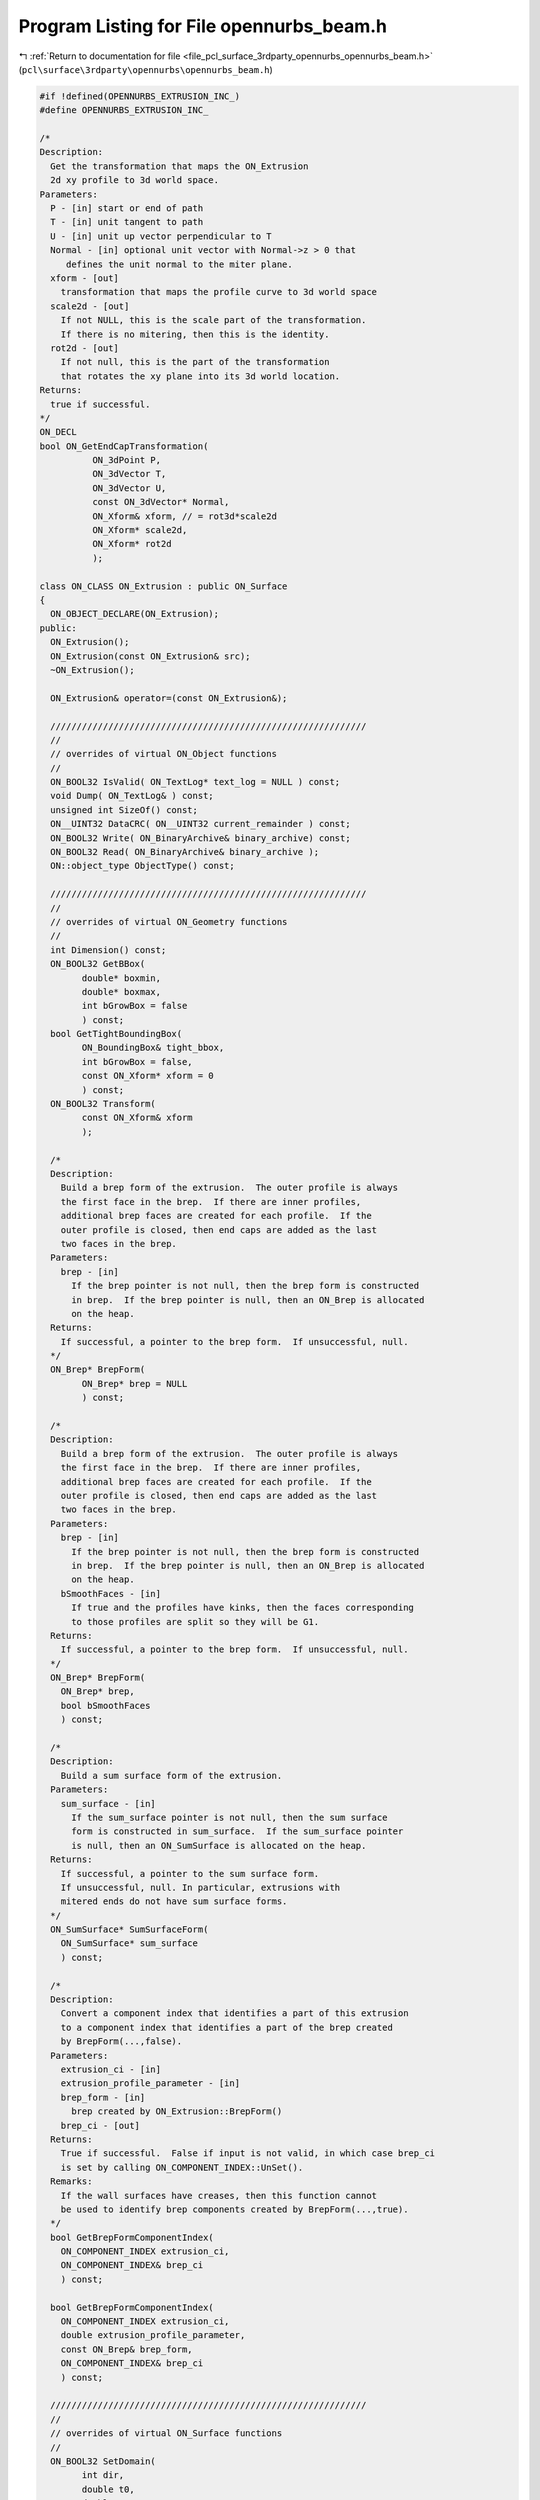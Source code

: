 
.. _program_listing_file_pcl_surface_3rdparty_opennurbs_opennurbs_beam.h:

Program Listing for File opennurbs_beam.h
=========================================

|exhale_lsh| :ref:`Return to documentation for file <file_pcl_surface_3rdparty_opennurbs_opennurbs_beam.h>` (``pcl\surface\3rdparty\opennurbs\opennurbs_beam.h``)

.. |exhale_lsh| unicode:: U+021B0 .. UPWARDS ARROW WITH TIP LEFTWARDS

.. code-block:: cpp

   #if !defined(OPENNURBS_EXTRUSION_INC_)
   #define OPENNURBS_EXTRUSION_INC_
   
   /*
   Description:
     Get the transformation that maps the ON_Extrusion 
     2d xy profile to 3d world space.
   Parameters:
     P - [in] start or end of path
     T - [in] unit tangent to path
     U - [in] unit up vector perpendicular to T
     Normal - [in] optional unit vector with Normal->z > 0 that
        defines the unit normal to the miter plane.
     xform - [out]
       transformation that maps the profile curve to 3d world space
     scale2d - [out]
       If not NULL, this is the scale part of the transformation.
       If there is no mitering, then this is the identity.
     rot2d - [out]
       If not null, this is the part of the transformation
       that rotates the xy plane into its 3d world location.
   Returns:
     true if successful.
   */
   ON_DECL
   bool ON_GetEndCapTransformation(
             ON_3dPoint P, 
             ON_3dVector T, 
             ON_3dVector U, 
             const ON_3dVector* Normal,
             ON_Xform& xform, // = rot3d*scale2d
             ON_Xform* scale2d,
             ON_Xform* rot2d
             );
   
   class ON_CLASS ON_Extrusion : public ON_Surface
   {
     ON_OBJECT_DECLARE(ON_Extrusion);
   public:
     ON_Extrusion();
     ON_Extrusion(const ON_Extrusion& src);
     ~ON_Extrusion();
   
     ON_Extrusion& operator=(const ON_Extrusion&);
   
     ////////////////////////////////////////////////////////////
     //
     // overrides of virtual ON_Object functions
     // 
     ON_BOOL32 IsValid( ON_TextLog* text_log = NULL ) const;
     void Dump( ON_TextLog& ) const;
     unsigned int SizeOf() const;
     ON__UINT32 DataCRC( ON__UINT32 current_remainder ) const;
     ON_BOOL32 Write( ON_BinaryArchive& binary_archive) const;
     ON_BOOL32 Read( ON_BinaryArchive& binary_archive );
     ON::object_type ObjectType() const;
   
     ////////////////////////////////////////////////////////////
     //
     // overrides of virtual ON_Geometry functions
     // 
     int Dimension() const;
     ON_BOOL32 GetBBox(
           double* boxmin,
           double* boxmax,
           int bGrowBox = false
           ) const;
     bool GetTightBoundingBox( 
           ON_BoundingBox& tight_bbox, 
           int bGrowBox = false,
           const ON_Xform* xform = 0
           ) const;
     ON_BOOL32 Transform( 
           const ON_Xform& xform
           );
   
     /*
     Description:
       Build a brep form of the extrusion.  The outer profile is always 
       the first face in the brep.  If there are inner profiles, 
       additional brep faces are created for each profile.  If the
       outer profile is closed, then end caps are added as the last
       two faces in the brep.
     Parameters:
       brep - [in]
         If the brep pointer is not null, then the brep form is constructed
         in brep.  If the brep pointer is null, then an ON_Brep is allocated
         on the heap.
     Returns:
       If successful, a pointer to the brep form.  If unsuccessful, null.
     */
     ON_Brep* BrepForm(
           ON_Brep* brep = NULL 
           ) const;
   
     /*
     Description:
       Build a brep form of the extrusion.  The outer profile is always 
       the first face in the brep.  If there are inner profiles, 
       additional brep faces are created for each profile.  If the
       outer profile is closed, then end caps are added as the last
       two faces in the brep.
     Parameters:
       brep - [in]
         If the brep pointer is not null, then the brep form is constructed
         in brep.  If the brep pointer is null, then an ON_Brep is allocated
         on the heap.
       bSmoothFaces - [in]
         If true and the profiles have kinks, then the faces corresponding
         to those profiles are split so they will be G1.
     Returns:
       If successful, a pointer to the brep form.  If unsuccessful, null.
     */
     ON_Brep* BrepForm(
       ON_Brep* brep,
       bool bSmoothFaces 
       ) const;
   
     /*
     Description:
       Build a sum surface form of the extrusion.
     Parameters:
       sum_surface - [in]
         If the sum_surface pointer is not null, then the sum surface 
         form is constructed in sum_surface.  If the sum_surface pointer 
         is null, then an ON_SumSurface is allocated on the heap.
     Returns:
       If successful, a pointer to the sum surface form.
       If unsuccessful, null. In particular, extrusions with
       mitered ends do not have sum surface forms.
     */
     ON_SumSurface* SumSurfaceForm( 
       ON_SumSurface* sum_surface 
       ) const;
   
     /*
     Description:
       Convert a component index that identifies a part of this extrusion
       to a component index that identifies a part of the brep created
       by BrepForm(...,false).
     Parameters:
       extrusion_ci - [in]
       extrusion_profile_parameter - [in]
       brep_form - [in]
         brep created by ON_Extrusion::BrepForm()
       brep_ci - [out]
     Returns:
       True if successful.  False if input is not valid, in which case brep_ci
       is set by calling ON_COMPONENT_INDEX::UnSet().
     Remarks:
       If the wall surfaces have creases, then this function cannot
       be used to identify brep components created by BrepForm(...,true).
     */
     bool GetBrepFormComponentIndex(
       ON_COMPONENT_INDEX extrusion_ci,
       ON_COMPONENT_INDEX& brep_ci
       ) const;
   
     bool GetBrepFormComponentIndex(
       ON_COMPONENT_INDEX extrusion_ci,
       double extrusion_profile_parameter,
       const ON_Brep& brep_form,
       ON_COMPONENT_INDEX& brep_ci
       ) const;
   
     ////////////////////////////////////////////////////////////
     //
     // overrides of virtual ON_Surface functions
     // 
     ON_BOOL32 SetDomain( 
           int dir,
           double t0, 
           double t1
           );
     ON_Interval Domain(
           int dir
           ) const;
     ON_BOOL32 GetSurfaceSize( 
           double* width, 
           double* height 
           ) const;
     int SpanCount(
           int dir
           ) const;
     ON_BOOL32 GetSpanVector(
           int dir,
           double* span_vector
           ) const;
     ON_BOOL32 GetSpanVectorIndex(
           int dir,
           double t,
           int side,
           int* span_vector_index,
           ON_Interval* span_interval
           ) const;
     int Degree(
           int dir
           ) const; 
     ON_BOOL32 GetParameterTolerance(
            int dir,
            double t,
            double* tminus,
            double* tplus
            ) const;
     ISO IsIsoparametric(
           const ON_Curve& curve,
           const ON_Interval* curve_domain = NULL
           ) const;
     ON_BOOL32 IsPlanar(
           ON_Plane* plane = NULL,
           double tolerance = ON_ZERO_TOLERANCE
           ) const;
     ON_BOOL32 IsClosed(
           int
           ) const;
     ON_BOOL32 IsPeriodic(
           int
           ) const;
     bool GetNextDiscontinuity( 
                     int dir,
                     ON::continuity c,
                     double t0,
                     double t1,
                     double* t,
                     int* hint=NULL,
                     int* dtype=NULL,
                     double cos_angle_tolerance=ON_DEFAULT_ANGLE_TOLERANCE_COSINE,
                     double curvature_tolerance=ON_SQRT_EPSILON
                     ) const;
     bool IsContinuous(
       ON::continuity c,
       double s, 
       double t, 
       int* hint = NULL,
       double point_tolerance=ON_ZERO_TOLERANCE,
       double d1_tolerance=ON_ZERO_TOLERANCE,
       double d2_tolerance=ON_ZERO_TOLERANCE,
       double cos_angle_tolerance=ON_DEFAULT_ANGLE_TOLERANCE_COSINE,
       double curvature_tolerance=ON_SQRT_EPSILON
       ) const;
     ISO IsIsoparametric(
           const ON_BoundingBox& bbox
           ) const;
     ON_BOOL32 Reverse( int dir );
     ON_BOOL32 Transpose();
     ON_BOOL32 Evaluate(
            double u, double v,
            int num_der,
            int array_stride,
            double* der_array,
            int quadrant = 0,
            int* hint = 0
            ) const;
     ON_Curve* IsoCurve(
            int dir,
            double c
            ) const;
   
     ON_BOOL32 Trim(
            int dir,
            const ON_Interval& domain
            );
     bool Extend(
       int dir,
       const ON_Interval& domain
       );
     ON_BOOL32 Split(
            int dir,
            double c,
            ON_Surface*& west_or_south_side,
            ON_Surface*& east_or_north_side
            ) const;
   
     bool GetClosestPoint( 
             const ON_3dPoint& P,
             double* s,
             double* t,
             double maximum_distance = 0.0,
             const ON_Interval* sdomain = 0,
             const ON_Interval* tdomain = 0
             ) const;
   
     ON_BOOL32 GetLocalClosestPoint( const ON_3dPoint&, // test_point
             double,double,     // seed_parameters
             double*,double*,   // parameters of local closest point returned here
             const ON_Interval* = NULL, // first parameter sub_domain
             const ON_Interval* = NULL  // second parameter sub_domain
             ) const;
   
     //ON_Surface* Offset(
     //      double offset_distance, 
     //      double tolerance, 
     //      double* max_deviation = NULL
     //      ) const;
   
     int GetNurbForm(
           ON_NurbsSurface& nurbs_surface,
           double tolerance = 0.0
           ) const;
     int HasNurbForm() const;
     bool GetSurfaceParameterFromNurbFormParameter(
           double nurbs_s, double nurbs_t,
           double* surface_s, double* surface_t
           ) const;
     bool GetNurbFormParameterFromSurfaceParameter(
           double surface_s, double surface_t,
           double* nurbs_s,  double* nurbs_t
           ) const;
   
     ////////////////////////////////////////////////////////////
     //
     // ON_Extrusion interface
     // 
     void Destroy();
   
     /*
     Description:
       Sets m_path to (A,B), m_path_domain to [0,Length(AB)],
       and m_t to [0,1].
     Parameters:
       A - [in] path start
       B - [in] path end
     Returns:
       true  A and B are valid, the distance from A to B is larger
             than ON_ZERO_TOLERANCE, and the path was set.
       false A or B is not valid or the distance from A to B is
             at most ON_ZERO_TOLERANCE. In this case nothing is set.
     Remark:
       You must also set the up direction to be perpendicular to the path.
     */
     bool SetPath(ON_3dPoint A, ON_3dPoint B);
   
     /*
     Description:
       Sets m_path to (A,B), m_path_domain to [0,Length(AB)],
       m_t to [0,1], and m_up.
     Parameters:
       A - [in] path start
       B - [in] path end
       up - [in] up direction
         If up is a unit vector and perpendicular to the line 
         segment from A to B, then m_up is set to up.
         Otherwise up will be adjusted so it is perpendicular
         to the line segment from A to B and unitized.
     Returns:
       true  A and B are valid, the distance from A to B is larger
             than ON_ZERO_TOLERANCE, and the path was set.
       false A or B is not valid, or the distance from A to B is
             at most ON_ZERO_TOLERANCE, or up is invalid, or up
             is zero, or up is parallel to the line segment.
             In this case nothing is set.
     */
     bool SetPathAndUp(ON_3dPoint A, ON_3dPoint B, ON_3dVector up );
   
     /*
     Description:
       Get the surface parameter for the path.
     Returns:
       0: The first surface parameter corresponds to the path direction.
          (m_bTransposed = true)
       1: The second surface parameter corresponds to the path direction.
          (m_bTransposed = false)
     Remarks:
       The default ON_Extrusion constructor sets 
       m_bTransposed = false which corresponds to the 1 = PathParameter().
     */
     int PathParameter() const;
   
     ON_3dPoint PathStart() const;
     ON_3dPoint PathEnd() const;
     ON_3dVector PathTangent() const;
   
     /*
     Description:
       Set miter plane normal.
     Parameters:
       N - [in] If ON_UNSET_VECTOR or N is parallel to the z-axis,
                then the miter plane is the default plane 
                perpendicular to the path.
                If N is valid and the z coordinate of a unitized
                N is greater than m_Nz_tol, then the miter plane 
                normal is set.
       end - [in] 0 = set miter plane at the start of the path.
                  1 = set miter plane at the end of the path.
     */
     bool SetMiterPlaneNormal(ON_3dVector N, int end);
   
     void GetMiterPlaneNormal(int end, ON_3dVector& N) const;
   
     /*
     Returns:
       0: not mitered.
       1: start of path is mitered.
       2: end of path is mitered.
       3: start and end are mitered.
     */
     int IsMitered() const;
   
     /*
     Returns:
       True if extrusion object is a capped solid.
     */
     bool IsSolid() const;
   
     /*
     Returns:
       0: no or profile is open
       1: bottom cap
       2: top cap
       3: both ends capped.
     */
     int IsCapped() const;
   
     /*
     Returns:
       0: no caps
       1: exrusion has either a top cap or a bottom cap
       2: both ends are capped.
     See Also:
       ON_Extrusion::ProfileCount()
       ON_Extrusion::ProfileSmoothSegmentCount()
     */
     int CapCount() const;
   
     /*
     Description:
       Deprecated function.
   
       Use CapCount() to determine how many end caps there are.
       Use ProfileCount() to determine how many profiles there are.
       Use ProfileSmoothSegmentCount() to determine how many 
       smooth subsegments are in a profile. Each smooth subsegment
       becomes a wall face in the brep form.
   
     Returns:
       Number of "faces" the extrusion has.
       0: extrusion is not valid
       1: extrusion is not capped
       2: extrusion has a closed outer profile and one cap
       3: extrusion has a closed outer profile and two caps
   
     Remarks:
       This function was written before extrusions supported "holes"
       and before the brep form was divided at profile creases.
       At this point it simply leads to confusion. See the Description
       function replacements.
     */
     ON_DEPRECATED int FaceCount() const;
   
     /*
     Description:
       Get the transformation that maps the xy profile curve
       to its 3d location.
     Parameters:
       s - [in] 0.0 = starting profile
                1.0 = ending profile
     */
     bool GetProfileTransformation( double s, ON_Xform& xform ) const;
   
     /*
     Description:
       Get the the 3d plane containing the profile curve at a
       normalized path parameter.
     Parameters:
       s - [in] 0.0 = starting plane
                1.0 = ending plane
       plane - [out]
         Plane containing profile is returned in plane.  If
         false is returned, then the input value of plane
         is not changed.
     Returns:
       true if plane was set.  False if this is invalid and plane
       could not be set.
     Remarks:
       When no mitering is happening, GetPathPlane() and
       GetProfilePlane() return the same plane.
     */
     bool GetProfilePlane( double s, ON_Plane& plane ) const;
   
   
     /*
     Description:
       Get the the 3d plane perpendicular to the path at a
       normalized path parameter.
     Parameters:
       s - [in] 0.0 = starting plane
                1.0 = ending plane
       plane - [out]
         Plane is returned here.  If
         false is returned, then the input value of plane
         is not changed.
     Returns:
       true if plane was set.  False if this is invalid and plane
       could not be set.
     Remarks:
       When no mitering is happening, GetPathPlane() and
       GetProfilePlane() return the same plane.
     */
     bool GetPathPlane( double s, ON_Plane& plane ) const;
   
     /*
     Description:
       Set the outer profile of the extrusion.
     Paramters:
       outer_profile - [in] 
         curve in the xy plane or a 2d curve.
       bCap - [in]
         If outer_profile is a closed curve, then bCap
         determines if the extrusion has end caps.
         If outer_profile is an open curve, bCap is ignored.
     Returns:
       True if the profile was set. In this case the ON_Extrusion class
       manages the curve and ~ON_Extrusion will delete it.  If the outer
       profile is closed, then the extrusion may also have inner profiles.
       If the outer profile is open, the extrusion may not have inner
       profiles. If the extrusion already has a profile, the set will
       fail.
     Remarks:
       If needed, outer_profile will be converted to a 2d
       curve. If outer_curve is closed but not correctly oriented,
       it will reversed so it has a counter-clockwise orientation.
     */
     bool SetOuterProfile( ON_Curve* outer_profile, bool bCap );
   
     /*
     Description:
       Add an inner profile.
     Paramters:
       inner_profile - [in]
         closed curve in the xy plane or a 2d curve.
     Returns:
       True if the profile was set. In this case the 
       ON_Extrusion class  manages the curve and ~ON_Extrusion will 
       delete it. The extrusion must already have an outer profile.
       If the extrusion already has a profile, the set will
       fail.
     Remarks:
       If needed, innter_profile will be converted to a 2d
       curve. If inner_profile is not correctly oriented, it
       will be reversed so it has a clockwise orientation.
     */
     bool AddInnerProfile( ON_Curve* inner_profile );
   
     /*
     Returns:
       Number of profile curves.
     See Also:
       ON_Extrusion::CapCount()
       ON_Extrusion::ProfileSmoothSegmentCount()
     */
     int ProfileCount() const;
   
     /*
     Parameter:
       profile_index - [in]
         0 <= profile_index < ProfileCount().
         The outer profile has index 0.
     Returns:
       Number of smooth segments in the profile curve.
     See Also:
       ON_Extrusion::CapCount()
       ON_Extrusion::GetProfileKinkParameters()
       ON_Extrusion::ProfileCount()
     */
     int ProfileSmoothSegmentCount( int profile_index ) const;
   
     /*
     Description:
       Get the surface parameter for the profile.
     Returns:
       0: The first surface parameter corresponds to the profile direction.
          (m_bTransposed = false)
       1: The second surface parameter corresponds to the profile direction.
          (m_bTransposed = true)
     Remarks:
       The default ON_Extrusion constructor sets 
       m_bTransposed = false which corresponds to the 0 = ProfileParameter().
     */
     int ProfileParameter() const;
   
     /*
     Paramters:
       profile_index - [in]
         0 <= profile_index < ProfileCount().
         The outer profile has index 0.
     Returns:
       Pointer to the i-th 2d profile.  The ON_Extrusion
       class manages this curve.  Do not delete it
       and do not use the pointer if the ON_Extrusion
       class changes.
     */
     const ON_Curve* Profile(int profile_index) const;
   
     /*
     Paramters:
       profile_index - [in]
         0 <= profile_index < ProfileCount().
         The outer profile has index 0.
       s - [in] ( 0.0 <= s <= 1.0 )
         A relative parameter controling which priofile
         is returned. s = 0.0 returns the bottom profile
         and s = 1.0 returns the top profile.
     Returns:
       NULL if the input parameters or the ON_Extrusion class is
       not valid.  Otherwise a pointer to a 3d curve for 
       the requested profile. This curve is on the heap and
       the caller is responsible for deleting this curve.
     */
     ON_Curve* Profile3d(int profile_index, double s ) const;
   
     /*
     Paramters:
       ci - [in]
         component index identifying a 3d extrusion profile curve.
     Returns:
       NULL if the component index or the ON_Extrusion class is
       not valid.  Otherwise a pointer to a 3d curve for 
       the requested profile. This curve is on the heap and
       the caller is responsible for deleting this curve.
     */
     ON_Curve* Profile3d( ON_COMPONENT_INDEX ci ) const;
   
     /*
     Paramters:
       ci - [in]
         component index identifying a wall edge curve.
     Returns:
       NULL if the component index or the ON_Extrusion class is
       not valid.  Otherwise a pointer to a 3d curve for 
       the requested wall edge. This curve is on the heap and
       the caller is responsible for deleting this curve.
     */
     ON_Curve* WallEdge( ON_COMPONENT_INDEX ci ) const;
   
     /*
     Paramters:
       ci - [in]
         component index identifying a wall surface.
     Returns:
       NULL if the component index or the ON_Extrusion class is
       not valid.  Otherwise a pointer to a surface for 
       the requested wall surface. This curve is on the heap and
       the caller is responsible for deleting this curve.
     */
     ON_Surface* WallSurface( ON_COMPONENT_INDEX ci ) const;
   
     /*
     Paramters:
       line_curve - [in]
         If null, a line curve will be allocated using new.
     Returns:
       Null if the extrusion path is not valid.  Otherwise
       a pointer to an ON_LineCurve that is set to the 
       extrusion's path. The caller must delete this curve.
     */
     ON_LineCurve* PathLineCurve(ON_LineCurve* line_curve) const;
   
     /*
     Paramters:
       profile_parameter - [in]
         parameter on profile curve
     Returns:
         -1: if the profile_parameter does not correspond 
             to a point on the profile curve.
       >= 0: index of the profile curve with domain containing
             this paramter.  When the profile_parameter corresponds
             to the end of one profile and the beginning of the next
             profile, the index of the next profile is returned.
     */
     int ProfileIndex( double profile_parameter ) const;
   
   
     /*
     Returns:
       If m_profile_count >= 2 and m_profile is an ON_PolyCurve
       with m_profile_count segments defining outer and inner
       profiles, a pointer to the polycurve is returned.
       Otherwise null is returned.
     */
     const ON_PolyCurve* PolyProfile() const;
   
     /*
     Description:
       Get a list of the 2d profile curves.
     Returns:
       Number of curves appended to the list.
     */
     int GetProfileCurves( ON_SimpleArray<const ON_Curve*>& profile_curves ) const;
   
   
     /*
     Description:
       Get the parameters where a profile curve has kinks.
     Parameters:
       profile_index - [in]
       profile_kink_parameters - [out]
         parameters at internal kinks are appended to this array.
     Returns:
       Number of parameters appended to profile_kink_parameters[]
     Remarks:
       This function is used when making the brep form that has
       smooth faces.
     */
     int GetProfileKinkParameters( int profile_index, ON_SimpleArray<double>& profile_kink_parameters ) const;
   
     /*
     Parameters:
       profile_index - [in]
     Returns:
       True if the profile has at least one kink.
     */
     bool ProfileIsKinked( int profile_index ) const;
   
     /*
     Description:
       Test a polycurve to determine if it meets the necessary 
       conditions to be used as a multi-segment profile in a extrusion.
     Returns:
       True if the returned polycurve can be used a a multi-segment 
       profile in a extrusion.
     */
     static bool IsValidPolyCurveProfile( const ON_PolyCurve& polycurve, ON_TextLog* text_log = 0 );
   
     /*
     Description:
       If possible, modify a polycurve so it meets the necessary conditions
       to be used as a multi-segment profile in a extrusion.
     Returns:
       True if the returned polycurve can be used a a multi-segment 
       profile in a extrusion.
     */
     static bool CleanupPolyCurveProfile( ON_PolyCurve& polycurve );
   
     // path definition:
     //   The line m_path must have length > m_path_length_min.
     //   The interval m_t must statisfy 0 <= m_t[0] < m_t[1] <= 1.
     //   The extrusion starts at m_path.PointAt(m_t[0]) and ends
     //   at m_path.PointAt(m_t[1]).
     //   The "up" direction m_up is a unit vector that must
     //   be perpendicular to m_path.Tangent().
     ON_Line m_path;
     ON_Interval m_t;
     ON_3dVector m_up;
   
     // profile information:
     //   In general, use SetOuterProfile() and AddInnerProfile()
     //   to set m_profile_count and m_profile.  If you are
     //   a glutton for punishment, then you might be interested
     //   in the following.
     //   The profile curves must be in the x-y plane.
     //   The profile's "y" axis corresponds to m_up.
     //   The point (0,0) is extruded along the m_path line.
     //   If m_profile_count = 1, then m_profile can be any
     //   type of continous curve.  If m_profile_count > 1,
     //   then m_profile must be an ON_PolyCurve with
     //   m_profile_count segments, the domain of each segment
     //   must exactly match the polycurve's segment domain,
     //   every segment must be continuous and closed,
     //   the first segement curve must have counter-clockwise
     //   orientation, and the rest must have clockwise 
     //   orientations.
     int m_profile_count;
     ON_Curve* m_profile;
   
     // capped end information:
     //   If the profile is closed, then m_bCap[] determines
     //   if the ends are capped.
     bool m_bCap[2];
   
     // mitered end information:
     //   The normals m_N[] are with respect to the xy plane.
     //   A normal parallel to the z axis has no mitering.
     //   If m_bHaveN[i] is true, then m_N[i] must be a 3d unit
     //   vector with m_N[i].z > m_Nz_tol;  If m_bHaveN[i]
     //   is false, then m_N[i] is ignored.  The normal m_N[0]
     //   defines the start miter plane and m_N[1] defines the
     //   end miter plane.
     bool m_bHaveN[2];
     ON_3dVector m_N[2];
   
     // Surface parameterization information
     ON_Interval m_path_domain;
     bool m_bTransposed; // false: (s,t) = (profile,path)
   
     // The z coordinates of miter plane normals must be
     // greater than m_Nz_tol
     static const double m_Nz_min; // 1/64;
   
     // The length of the m_path line must be greater than
     // m_path_length_min
     static const double m_path_length_min; // ON_ZERO_TOLERANCE;
   
     /*
     Description:
       Get an ON_Exrusion form of a cylinder.
     Parameters:
       cylinder - [in] cylinder.IsFinite() must be true
       bCapBottom - [in] if true, the end at cylinder.m_height[0] will be capped
       bCapTop - [in] if true, the end at cylinder.m_height[1] will be capped
       extrusion - [in] 
         If the input extrusion pointer is null, one will be allocated on the heap
         and it is the caller's responsibility to delte it at an appropriate time.
         If the input pointer is not null, this extrusion will be used and the same
         pointer will be returned, provided the input is valid.
     Returns:
       If the input is valid, a pointer to an ON_Exrusion form of the cylinder.
       If the input is not valid, then null, even when the input extrusion
       object is not null.
     Example:
   
             ON_Cylinder cylinder = ...;
             bool bCapBottom = true;
             bool bCapTop = true;
             ON_Extrusion extrusion;
             if ( 0 == ON_Extrusion::Cylinder(cylinder,bCapBottom,bCapTop,&extrusion) )
             {
               // input is not valid - nothing set
               ...
             }
             else
             {
               // extrusion = cylinder
               ...
             }
     */
     static ON_Extrusion* Cylinder( 
       const ON_Cylinder& cylinder, 
       bool bCapBottom,
       bool bCapTop,
       ON_Extrusion* extrusion = 0 
       );
   
     /*
     Description:
       Get an ON_Exrusion form of a pipe.
     Parameters:
       cylinder - [in] cylinder.IsFinite() must be true
         The cylinder can be either the inner or outer wall of the pipe.
       other_radius - [in] ( != cylinder.Radius() )
         If cylinder.Radius() < other_radius, then the cylinder will be
         the inside of the pipe.  If cylinder.Radius() > other_radius, then
         the cylinder will be the outside of the pipe.
       bCapBottom - [in] if true, the end at cylinder.m_height[0] will be capped
       bCapTop - [in] if true, the end at cylinder.m_height[1] will be capped
       extrusion - [in] 
         If the input extrusion pointer is null, one will be allocated on the heap
         and it is the caller's responsibility to delte it at an appropriate time.
         If the input pointer is not null, this extrusion will be used and the same
         pointer will be returned, provided the input is valid.
     Returns:
       If the input is valid, a pointer to an ON_Exrusion form of the pipe.
       If the input is not valid, then null, even when the input extrusion
       object is not null.
     Example:
   
             ON_Cylinder cylinder = ...;
             double other_radius = cylinder.Radius()+1.0;
             bool bCapBottom = true;
             bool bCapTop = true;
             ON_Extrusion extrusion;
             if ( 0 == ON_Extrusion::Pipe(cylinder,other_radius,bCapBottom,bCapTop,&extrusion) )
             {
               // input is not valid - nothing set
               ...
             }
             else
             {
               // extrusion = pipe
               ...
             }
     */
     static ON_Extrusion* Pipe( 
       const ON_Cylinder& cylinder, 
       double other_radius,
       bool bCapBottom,
       bool bCapTop,
       ON_Extrusion* extrusion = 0 
       );
   
     /*
     Description:
       Create an ON_Exrusion from a 3d curve, a plane and a height.
     Parameters:
       curve - [in] 
         A continuous 3d curve.
       plane - [in]
         If plane is null, then the plane returned by curve.IsPlanar() is used.
         The 3d curve is projected to this plane and the result is passed to
         ON_Extrusion::SetOuterProfile().
       height - [in]
         If the height > 0, the bottom of the extrusion will be in plane and
         the top will be height units above the plane.
         If the height < 0, the top of the extrusion will be in plane and
         the bottom will be height units below the plane.
       bCap - [in]
         If the curve is closed and bCap is true, then the resulting extrusion
         is capped.
       extrusion - [in] 
         If the input extrusion pointer is null, one will be allocated on the heap
         and it is the caller's responsibility to delte it at an appropriate time.
         If the input pointer is not null, this extrusion will be used and the same
         pointer will be returned, provided the input is valid.
     Returns:
       If the input is valid, a pointer to an ON_Exrusion form of the pipe.
       If the input is not valid, then null, even when the input extrusion
       object is not null.
     */
     static ON_Extrusion* CreateFrom3dCurve( 
       const ON_Curve& curve,
       const ON_Plane* plane,
       double height,
       bool bCap,
       ON_Extrusion* extrusion = 0 
       );
   
   };
   
   
   #endif
   
